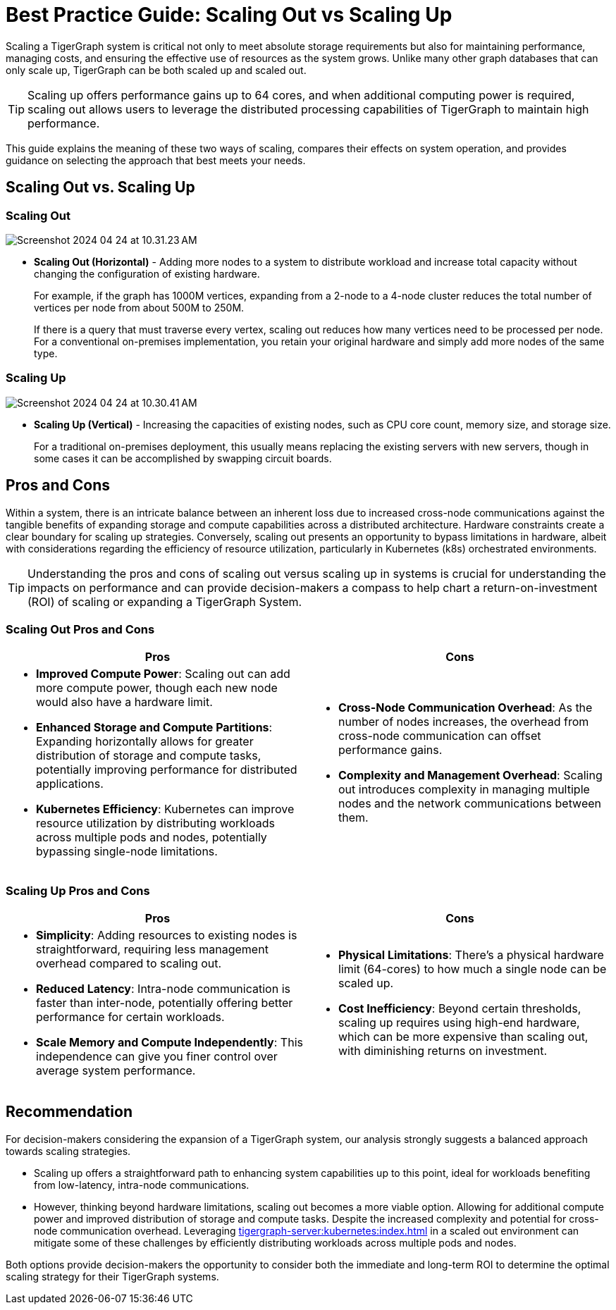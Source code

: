 = Best Practice Guide: Scaling Out vs Scaling Up

Scaling a TigerGraph system is critical not only to meet absolute storage requirements but also for maintaining performance, managing costs, and ensuring the effective use of resources as the system grows.
Unlike many other graph databases that can only scale up, TigerGraph can be both scaled up and scaled out.

[TIP]
====
Scaling up offers performance gains up to 64 cores, and when additional computing power is required, scaling out allows users to leverage the distributed processing capabilities of TigerGraph to maintain high performance.
====

This guide explains the meaning of these two ways of scaling, compares their effects on system operation, and provides guidance on selecting the approach that best meets your needs.

== Scaling Out vs. Scaling Up

=== Scaling Out

image:Screenshot 2024-04-24 at 10.31.23 AM.png[]

* *Scaling Out (Horizontal)* - Adding more nodes to a system to distribute workload and increase total capacity without changing the configuration of existing hardware.
+
====
For example,  if the graph has 1000M vertices, expanding from a 2-node to a 4-node cluster reduces the total number of vertices per node from about 500M to 250M.
====
+
If there is a query that must traverse every vertex, scaling out reduces how many vertices need to be processed per node.
For a conventional on-premises implementation, you retain your original hardware and simply add more nodes of the same type.

=== Scaling Up

image:Screenshot 2024-04-24 at 10.30.41 AM.png[]

* *Scaling Up (Vertical)* - Increasing the capacities of existing nodes, such as CPU core count, memory size, and storage size.
+
For a traditional on-premises deployment, this usually means replacing the existing servers with new servers, though in some cases it can be accomplished by swapping circuit boards.

== Pros and Cons

Within a system, there is an intricate balance between an inherent loss due to increased cross-node communications against the tangible benefits of expanding storage and compute capabilities across a distributed architecture.
Hardware constraints create a clear boundary for scaling up strategies.
Conversely, scaling out presents an opportunity to bypass limitations in hardware, albeit with considerations regarding the efficiency of resource utilization, particularly in Kubernetes (k8s) orchestrated environments.

[TIP]
====
Understanding the pros and cons of scaling out versus scaling up in systems is crucial for understanding the impacts on performance and can provide decision-makers a compass to help chart a return-on-investment (ROI) of scaling or expanding a TigerGraph System.
====

=== Scaling Out Pros and Cons

[cols="2", separator=¦ ]
|===
¦ Pros ¦ Cons

a¦
* *Improved Compute Power*: Scaling out can add more compute power, though each new node would also have a hardware limit.
* *Enhanced Storage and Compute Partitions*: Expanding horizontally allows for greater distribution of storage and compute tasks, potentially improving performance for distributed applications.
* *Kubernetes Efficiency*: Kubernetes can improve resource utilization by distributing workloads across multiple pods and nodes, potentially bypassing single-node limitations.

a¦
* *Cross-Node Communication Overhead*: As the number of nodes increases, the overhead from cross-node communication can offset performance gains.
* *Complexity and Management Overhead*: Scaling out introduces complexity in managing multiple nodes and the network communications between them.
|===

=== Scaling Up Pros and Cons

[cols="2", separator=¦ ]
|===
¦ Pros ¦ Cons

a¦
* *Simplicity*: Adding resources to existing nodes is straightforward, requiring less management overhead compared to scaling out.
* *Reduced Latency*:  Intra-node communication is faster than inter-node, potentially offering better performance for certain workloads.
* *Scale Memory and Compute Independently*: This independence can give you finer control over average system performance.

a¦
* *Physical Limitations*: There's a physical hardware limit (64-cores) to how much a single node can be scaled up.
* *Cost Inefficiency*: Beyond certain thresholds, scaling up requires using high-end hardware, which can be more expensive than scaling out, with diminishing returns on investment.
|===

== Recommendation

For decision-makers considering the expansion of a TigerGraph system, our analysis strongly suggests a balanced approach towards scaling strategies.

* Scaling up offers a straightforward path to enhancing system capabilities up to this point, ideal for workloads benefiting from low-latency, intra-node communications.

* However, thinking beyond hardware limitations, scaling out becomes a more viable option.
Allowing for additional compute power and improved distribution of storage and compute tasks.
Despite the increased complexity and potential for cross-node communication overhead.
Leveraging xref:tigergraph-server:kubernetes:index.adoc[] in a scaled out environment can mitigate some of these challenges by efficiently distributing workloads across multiple pods and nodes.

Both options provide decision-makers the opportunity to consider both the immediate and long-term ROI to determine the optimal scaling strategy for their TigerGraph systems.
